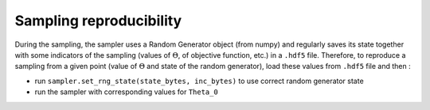 Sampling reproducibility
========================

During the sampling, the sampler uses a Random Generator object (from numpy) and regularly saves its state together with some indicators of the sampling (values of :math:`\Theta`, of objective function, etc.) in a ``.hdf5`` file. Therefore, to reproduce a sampling from a given point (value of :math:`\Theta` and state of the random generator), load these values from ``.hdf5`` file and then :

- run ``sampler.set_rng_state(state_bytes, inc_bytes)`` to use correct random generator state

- run the sampler with corresponding values for ``Theta_0``
